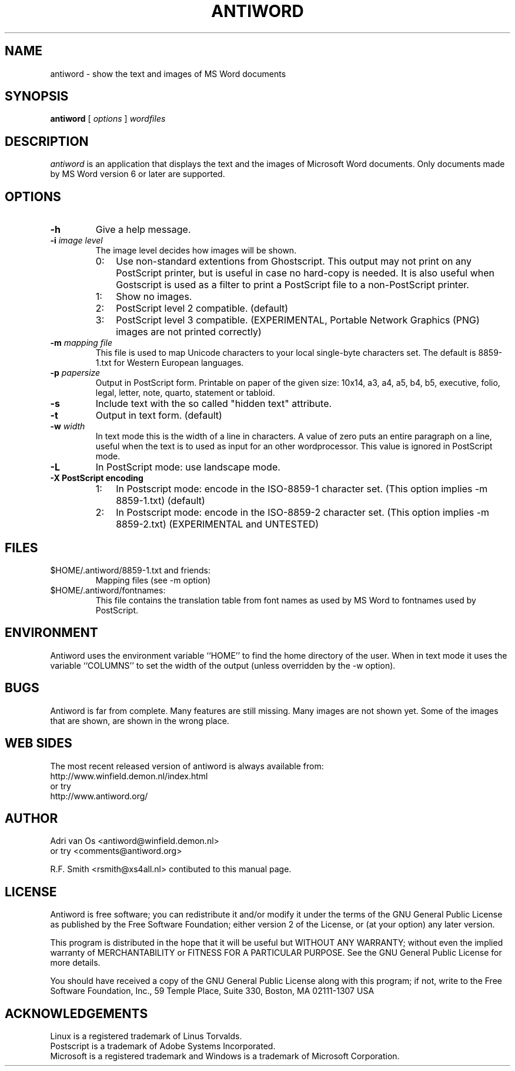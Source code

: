 .TH ANTIWORD 1 "Dec 05, 2000" "Antiword 0.31" "Linux User\'s Manual"
.SH NAME
antiword - show the text and images of MS Word documents
.SH SYNOPSIS
.B antiword
[
.I options
]
.I wordfiles
.SH DESCRIPTION
.I antiword
is an application that displays the text and the images of Microsoft Word
documents.  Only documents made by MS Word version 6 or later are supported.
.SH OPTIONS
.TP
.B \-h
Give a help message.
.TP
.BI "\-i " "image level"
The image level decides how images will be shown.
.RS
.TP 3
0:
Use non-standard extentions from Ghostscript. This output may not print on
any PostScript printer, but is useful in case no hard-copy is needed. It is
also useful when Gostscript is used as a filter to print a PostScript file to
a non-PostScript printer.
.TP 3
1:
Show no images.
.TP 3
2:
PostScript level 2 compatible. (default)
.TP 3
3:
PostScript level 3 compatible. (EXPERIMENTAL, Portable Network Graphics (PNG)
images are not printed correctly)
.RE
.TP
.BI "\-m " "mapping file"
This file is used to map Unicode characters to your local single-byte
characters set. The default is 8859-1.txt for Western European languages.
.TP
.BI "\-p " papersize
Output in PostScript form. Printable on paper of the given size: 10x14,
a3, a4, a5, b4, b5, executive, folio, legal, letter, note, quarto, statement
or tabloid.
.TP
.B \-s
Include text with the so called "hidden text" attribute.
.TP
.B \-t
Output in text form. (default)
.TP
.BI "\-w " width
In text mode this is the width of a line in characters. A value of zero puts
an entire paragraph on a line, useful when the text is to used as input for an
other wordprocessor. This value is ignored in PostScript mode.
.TP
.B \-L
In PostScript mode: use landscape mode.
.RE
.TP
.B "\-X PostScript encoding"
.RS
.TP 3
1:
In Postscript mode: encode in the ISO-8859-1 character set.
(This option implies -m 8859-1.txt) (default)
.TP 3
2:
In Postscript mode: encode in the ISO-8859-2 character set.
(This option implies -m 8859-2.txt) (EXPERIMENTAL and UNTESTED)
.RE
.SH FILES
.TP
$HOME/.antiword/8859-1.txt and friends:
.br
Mapping files (see -m option)
.TP
$HOME/.antiword/fontnames:
.br
This file contains the translation table from font names as used by MS Word to
fontnames used by PostScript.
.SH ENVIRONMENT
Antiword uses the environment variable ``HOME'' to find the home directory of
the user. When in text mode it uses the variable ``COLUMNS'' to set the width
of the output (unless overridden by the -w option).
.SH BUGS
Antiword is far from complete. Many features are still missing. Many images are
not shown yet. Some of the images that are shown, are shown in the wrong place.
.SH WEB SIDES
The most recent released version of antiword is always available from:
.br
http://www.winfield.demon.nl/index.html
.br
or try
.br
http://www.antiword.org/
.SH AUTHOR
Adri van Os <antiword@winfield.demon.nl>
.br
or try <comments@antiword.org>
.sp
R.F. Smith <rsmith@xs4all.nl> contibuted to this manual page.
.SH LICENSE
Antiword is free software; you can redistribute it and/or modify it
under the terms of the GNU General Public License as published by the Free
Software Foundation; either version 2 of the License, or (at your option)
any later version.

This program is distributed in the hope that it will be useful but WITHOUT
ANY WARRANTY; without even the implied warranty of MERCHANTABILITY or
FITNESS FOR A PARTICULAR PURPOSE. See the GNU General Public License for
more details.

You should have received a copy of the GNU General Public License along
with this program; if not, write to the Free Software Foundation, Inc.,
59 Temple Place, Suite 330, Boston, MA 02111-1307 USA
.SH ACKNOWLEDGEMENTS
Linux is a registered trademark of Linus Torvalds.
.br
Postscript is a trademark of Adobe Systems Incorporated.
.br
Microsoft is a registered trademark and Windows is a trademark of Microsoft
Corporation.
